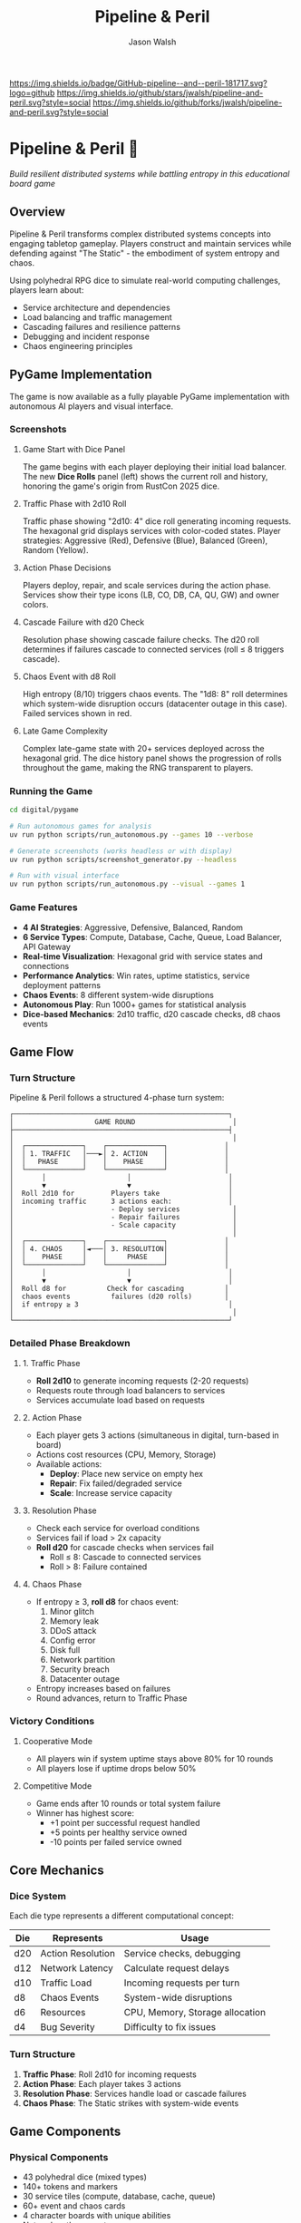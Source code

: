 #+TITLE: Pipeline & Peril
#+AUTHOR: Jason Walsh
#+DESCRIPTION: A board game teaching distributed systems concepts through RPG dice mechanics

[[https://github.com/jwalsh/pipeline-and-peril][https://img.shields.io/badge/GitHub-pipeline--and--peril-181717.svg?logo=github]]
[[https://github.com/jwalsh/pipeline-and-peril/blob/main/LICENSE][https://img.shields.io/badge/License-MIT-yellow.svg]]
[[https://github.com/jwalsh/pipeline-and-peril/issues][https://img.shields.io/github/issues/jwalsh/pipeline-and-peril.svg]]
[[https://github.com/jwalsh/pipeline-and-peril/stargazers][https://img.shields.io/github/stars/jwalsh/pipeline-and-peril.svg?style=social]]
[[https://github.com/jwalsh/pipeline-and-peril/network/members][https://img.shields.io/github/forks/jwalsh/pipeline-and-peril.svg?style=social]]

[[https://img.shields.io/badge/Type-Board_Game-blue.svg]]
[[https://img.shields.io/badge/Category-Educational-green.svg]]
[[https://img.shields.io/badge/Theme-Distributed_Systems-purple.svg]]
[[https://img.shields.io/badge/Mechanics-Dice_Rolling-orange.svg]]
[[https://img.shields.io/badge/Status-In_Development-red.svg]]

* Pipeline & Peril 🎲

/Build resilient distributed systems while battling entropy in this educational board game/

[[https://img.shields.io/badge/Players-2--4-blue.svg]]
[[https://img.shields.io/badge/Time-45--90min-green.svg]]
[[https://img.shields.io/badge/Age-14+-orange.svg]]
[[https://img.shields.io/badge/Complexity-Medium-yellow.svg]]

** Overview

Pipeline & Peril transforms complex distributed systems concepts into engaging tabletop gameplay. Players construct and maintain services while defending against "The Static" - the embodiment of system entropy and chaos.

Using polyhedral RPG dice to simulate real-world computing challenges, players learn about:
- Service architecture and dependencies
- Load balancing and traffic management
- Cascading failures and resilience patterns
- Debugging and incident response
- Chaos engineering principles

** PyGame Implementation

The game is now available as a fully playable PyGame implementation with autonomous AI players and visual interface.

*** Screenshots

**** Game Start with Dice Panel
[[file:digital/pygame/screenshots/pipeline_peril_01_game_start_20250910_192403.png]]

The game begins with each player deploying their initial load balancer. The new *Dice Rolls* panel (left) shows the current roll and history, honoring the game's origin from RustCon 2025 dice.

**** Traffic Phase with 2d10 Roll  
[[file:digital/pygame/screenshots/pipeline_peril_02_dice_traffic_20250910_192403.png]]

Traffic phase showing "2d10: 4" dice roll generating incoming requests. The hexagonal grid displays services with color-coded states. Player strategies: Aggressive (Red), Defensive (Blue), Balanced (Green), Random (Yellow).

**** Action Phase Decisions
[[file:digital/pygame/screenshots/pipeline_peril_03_action_phase_20250910_192403.png]]

Players deploy, repair, and scale services during the action phase. Services show their type icons (LB, CO, DB, CA, QU, GW) and owner colors.

**** Cascade Failure with d20 Check
[[file:digital/pygame/screenshots/pipeline_peril_04_cascade_failure_20250910_192403.png]]

Resolution phase showing cascade failure checks. The d20 roll determines if failures cascade to connected services (roll ≤ 8 triggers cascade).

**** Chaos Event with d8 Roll
[[file:digital/pygame/screenshots/pipeline_peril_05_chaos_event_20250910_192403.png]]

High entropy (8/10) triggers chaos events. The "1d8: 8" roll determines which system-wide disruption occurs (datacenter outage in this case). Failed services shown in red.

**** Late Game Complexity
[[file:digital/pygame/screenshots/pipeline_peril_06_late_game_20250910_192403.png]]

Complex late-game state with 20+ services deployed across the hexagonal grid. The dice history panel shows the progression of rolls throughout the game, making the RNG transparent to players.

*** Running the Game

#+begin_src bash
cd digital/pygame

# Run autonomous games for analysis
uv run python scripts/run_autonomous.py --games 10 --verbose

# Generate screenshots (works headless or with display)
uv run python scripts/screenshot_generator.py --headless

# Run with visual interface
uv run python scripts/run_autonomous.py --visual --games 1
#+end_src

*** Game Features

- *4 AI Strategies*: Aggressive, Defensive, Balanced, Random
- *6 Service Types*: Compute, Database, Cache, Queue, Load Balancer, API Gateway  
- *Real-time Visualization*: Hexagonal grid with service states and connections
- *Performance Analytics*: Win rates, uptime statistics, service deployment patterns
- *Chaos Events*: 8 different system-wide disruptions
- *Autonomous Play*: Run 1000+ games for statistical analysis
- *Dice-based Mechanics*: 2d10 traffic, d20 cascade checks, d8 chaos events

** Game Flow

*** Turn Structure
Pipeline & Peril follows a structured 4-phase turn system:

#+begin_src
┌─────────────────────────────────────────────────────┐
│                    GAME ROUND                        │
├─────────────────────────────────────────────────────┤
│                                                      │
│  ┌──────────────┐    ┌──────────────┐              │
│  │ 1. TRAFFIC   │───►│ 2. ACTION    │              │
│  │   PHASE      │    │    PHASE     │              │
│  └──────────────┘    └──────────────┘              │
│       │                    │                        │
│       ▼                    ▼                        │
│  Roll 2d10 for         Players take                 │
│  incoming traffic      3 actions each:              │
│                        - Deploy services             │
│                        - Repair failures             │
│                        - Scale capacity              │
│                                                      │
│  ┌──────────────┐    ┌──────────────┐              │
│  │ 4. CHAOS     │◄───│ 3. RESOLUTION│              │
│  │    PHASE     │    │     PHASE    │              │
│  └──────────────┘    └──────────────┘              │
│       │                    │                        │
│       ▼                    ▼                        │
│  Roll d8 for          Check for cascading          │
│  chaos events          failures (d20 rolls)        │
│  if entropy ≥ 3                                     │
│                                                      │
└─────────────────────────────────────────────────────┘
#+end_src

*** Detailed Phase Breakdown

**** 1. Traffic Phase
- *Roll 2d10* to generate incoming requests (2-20 requests)
- Requests route through load balancers to services
- Services accumulate load based on requests

**** 2. Action Phase  
- Each player gets 3 actions (simultaneous in digital, turn-based in board)
- Actions cost resources (CPU, Memory, Storage)
- Available actions:
  - *Deploy*: Place new service on empty hex
  - *Repair*: Fix failed/degraded service  
  - *Scale*: Increase service capacity

**** 3. Resolution Phase
- Check each service for overload conditions
- Services fail if load > 2x capacity
- *Roll d20* for cascade checks when services fail
  - Roll ≤ 8: Cascade to connected services
  - Roll > 8: Failure contained

**** 4. Chaos Phase
- If entropy ≥ 3, *roll d8* for chaos event:
  1. Minor glitch
  2. Memory leak
  3. DDoS attack
  4. Config error
  5. Disk full
  6. Network partition
  7. Security breach
  8. Datacenter outage
- Entropy increases based on failures
- Round advances, return to Traffic Phase

*** Victory Conditions

**** Cooperative Mode
- All players win if system uptime stays above 80% for 10 rounds
- All players lose if uptime drops below 50%

**** Competitive Mode  
- Game ends after 10 rounds or total system failure
- Winner has highest score:
  - +1 point per successful request handled
  - +5 points per healthy service owned
  - -10 points per failed service owned

** Core Mechanics

*** Dice System
Each die type represents a different computational concept:

| Die  | Represents          | Usage                           |
|------+--------------------+---------------------------------|
| d20  | Action Resolution  | Service checks, debugging       |
| d12  | Network Latency    | Calculate request delays        |
| d10  | Traffic Load       | Incoming requests per turn      |
| d8   | Chaos Events       | System-wide disruptions         |
| d6   | Resources          | CPU, Memory, Storage allocation |
| d4   | Bug Severity       | Difficulty to fix issues        |

*** Turn Structure
1. *Traffic Phase*: Roll 2d10 for incoming requests
2. *Action Phase*: Each player takes 3 actions
3. *Resolution Phase*: Services handle load or cascade failures
4. *Chaos Phase*: The Static strikes with system-wide events

** Game Components

*** Physical Components
- 43 polyhedral dice (mixed types)
- 140+ tokens and markers
- 30 service tiles (compute, database, cache, queue)
- 60+ event and chaos cards
- 4 character boards with unique abilities
- Network path connectors
- Tracking boards for uptime and chaos

See [[file:docs/components.md][Complete Components List]] for detailed inventory.

*** Character Classes
- *Developer*: Reroll failed service checks
- *Architect*: Create redundant paths efficiently
- *Data Engineer*: Optimize latency across the system
- *DevOps*: Mitigate chaos events

** Educational Value

Pipeline & Peril teaches real distributed systems concepts through play:

- *Reliability Engineering*: Understanding SLAs, uptime, and failure modes
- *System Design*: Building scalable, resilient architectures
- *Incident Management*: Prioritizing fixes under pressure
- *Capacity Planning*: Resource allocation and scaling decisions
- *Chaos Engineering*: Anticipating and handling unexpected failures

** Documentation

- [[file:docs/game-rules.org][📖 Complete Game Rules]] - Full rulebook with detailed turn structure
- [[file:docs/components.org][🎲 Components List]] - Complete inventory of all game pieces
- [[file:docs/architecture.org][🏗️ System Architecture]] - Game flow and system diagrams
- [[file:docs/game-flow.org][🔄 Game State Machine]] - State diagram of turn progression
- [[file:TODO.org][✅ Development TODO]] - Project roadmap and ideas

** Project Structure

#+begin_src
pipeline-and-peril/
├── README.org             # Main documentation  
├── INTERFACES.md          # Complete interface documentation
├── LICENSE                # MIT License
├── TODO.org               # Development roadmap
├── digital/               # Digital implementation
│   └── pygame/            # PyGame version
│       ├── src/           
│       │   ├── engine/    # Core game logic
│       │   ├── ui/        # PyGame visual interface
│       │   ├── players/   # AI player implementations
│       │   └── integration/ # Web, MCP, Ollama, telemetry
│       ├── scripts/       # Run scripts
│       └── screenshots/   # Game screenshots
├── experiments/           # Development experiments
│   ├── board-simulator.py # Original dice simulator
│   └── 001-dice-mechanics/ # Dice testing
├── agents/                # Agent architecture
├── docs/                  # Game documentation (org-mode)
├── playtesting/           # Testing notes and feedback
├── scripts/               # Setup utilities
├── Makefile               # Build automation (GNU Make)
└── pyproject.toml         # Python project configuration
#+end_src

** Quick Start

*** Digital Play Options

**** Interactive CLI
#+begin_src bash
# Quick interactive game vs AI
cd digital/pygame
uv run python scripts/quick_play.py
#+end_src

**** Web Interface
#+begin_src bash
# Browser-based play at http://localhost:5000
uv run python src/integration/web_server.py
#+end_src

**** Visual PyGame
#+begin_src bash
# Full visual experience
uv run python scripts/run_autonomous.py --visual --games 1
#+end_src

**** MCP Server (for Claude)
#+begin_src bash
# Integration with Claude via MCP
uv run python scripts/start_mcp_server.py
#+end_src

See [[file:INTERFACES.md][INTERFACES.md]] for complete documentation of all 7 interfaces.

*** For Contributors
1. Clone the repository
2. Execute =./scripts/setup.sh= to create environment
3. See [[file:TODO.org][TODO.org]] for development roadmap
4. Submit playtesting feedback via GitHub issues

** Development Status

Pipeline & Peril has a complete digital implementation with multiple interfaces:
- [X] Core game engine with dice mechanics (2d10, d20, d8)
- [X] PyGame visual interface with hexagonal grid
- [X] 4 AI strategies (Aggressive, Defensive, Balanced, Random)
- [X] Web interface with REST API
- [X] MCP server for Claude integration
- [X] Ollama integration for LLM players
- [X] Prometheus telemetry and metrics
- [X] Interactive CLI for quick play
- [ ] Physical print-and-play materials
- [ ] Classroom educational materials

** Game Variants

*** Cooperative Mode
All players work together to maintain system uptime above 80% for 10 rounds.

*** Competitive Mode
Players compete for the highest score based on handled requests minus failure penalties.

*** Learning Mode
Simplified rules for classroom use, focusing on specific concepts like load balancing or failure recovery.

** Contributing

We welcome contributions! Areas where help is needed:
- Playtesting and feedback
- Visual design and artwork
- Rules clarification and examples
- Educational materials for classrooms
- Digital implementation ideas

** Philosophy

Pipeline & Peril bridges the gap between abstract systems concepts and tangible understanding. By representing computational challenges as physical dice and tokens, players develop intuition for distributed systems behavior that translates directly to real-world engineering.

The game emphasizes that failure is normal and expected - the challenge isn't preventing all failures, but building systems that gracefully degrade and recover.

** License

This project is open source. See [[file:LICENSE][LICENSE]] file for details.

** Origin Story

Pipeline & Peril was born at RustCon 2025 when we acquired six pairs of RPG dice from a vendor. The tactile nature of rolling physical dice to simulate system events inspired us to create a board game that makes distributed systems concepts tangible and engaging.

** Acknowledgments

Inspired by real-world distributed systems challenges and the belief that complex technical concepts can be made accessible through thoughtful game design. Special thanks to the RustCon 2025 vendor whose dice started this journey.

---

/For the latest updates and discussions, check our [[https://github.com/jwalsh/pipeline-and-peril][GitHub repository]]./